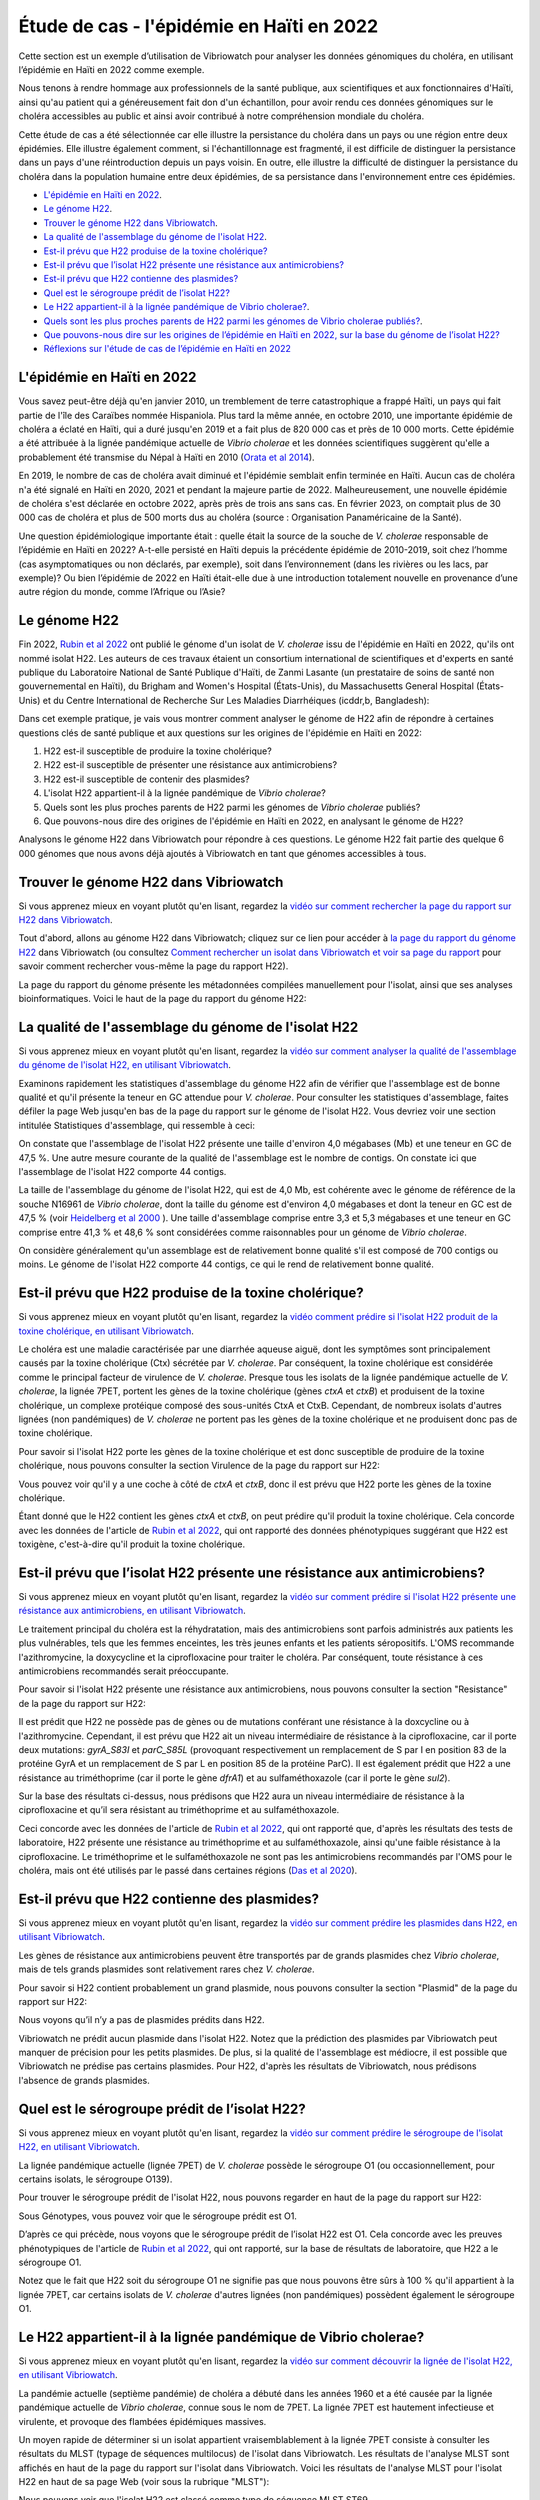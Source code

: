 Étude de cas - l'épidémie en Haïti en 2022
==========================================

Cette section est un exemple d’utilisation de Vibriowatch pour analyser les données génomiques du choléra, en utilisant l’épidémie en Haïti en 2022 comme exemple.

Nous tenons à rendre hommage aux professionnels de la santé publique, aux scientifiques et aux fonctionnaires d'Haïti, ainsi qu'au patient qui a généreusement fait don d'un échantillon, pour avoir rendu ces données génomiques sur le choléra accessibles au public et ainsi avoir contribué à notre compréhension mondiale du choléra.

Cette étude de cas a été sélectionnée car elle illustre la persistance du choléra dans un pays ou une région entre deux épidémies. Elle illustre également comment, si l'échantillonnage est fragmenté, il est difficile de distinguer la persistance dans un pays d'une réintroduction depuis un pays voisin. En outre, elle illustre la difficulté de distinguer la persistance du choléra dans la population humaine entre deux épidémies, de sa persistance dans l'environnement entre ces épidémies.

* `L'épidémie en Haïti en 2022`_.
* `Le génome H22`_.
* `Trouver le génome H22 dans Vibriowatch`_.
* `La qualité de l'assemblage du génome de l'isolat H22`_.
* `Est-il prévu que H22 produise de la toxine cholérique?`_
* `Est-il prévu que l’isolat H22 présente une résistance aux antimicrobiens?`_
* `Est-il prévu que H22 contienne des plasmides?`_
* `Quel est le sérogroupe prédit de l’isolat H22?`_
* `Le H22 appartient-il à la lignée pandémique de Vibrio cholerae?`_.
* `Quels sont les plus proches parents de H22 parmi les génomes de Vibrio cholerae publiés?`_.
* `Que pouvons-nous dire sur les origines de l’épidémie en Haïti en 2022, sur la base du génome de l’isolat H22?`_
* `Réflexions sur l'étude de cas de l’épidémie en Haïti en 2022`_

.. image:: HorizontalDivider.png
  :width: 1200

L'épidémie en Haïti en 2022
---------------------------

Vous savez peut-être déjà qu'en janvier 2010, un tremblement de terre catastrophique a frappé Haïti, un pays qui fait partie de l'île des Caraïbes nommée Hispaniola.
Plus tard la même année, en octobre 2010, une importante épidémie de choléra a éclaté en Haïti, qui a duré jusqu'en 2019 et a fait plus de 820 000 cas et près de 10 000 morts. Cette épidémie a été attribuée à la lignée pandémique actuelle de *Vibrio cholerae* et les données scientifiques suggèrent qu'elle a probablement été transmise du Népal à Haïti en 2010 (`Orata et al 2014`_).

.. _Orata et al 2014: https://pubmed.ncbi.nlm.nih.gov/24699938/

En 2019, le nombre de cas de choléra avait diminué et l'épidémie semblait enfin terminée en Haïti. Aucun cas de choléra n'a été signalé en Haïti en 2020, 2021 et pendant la majeure partie de 2022. Malheureusement, une nouvelle épidémie de choléra s'est déclarée en octobre 2022, après près de trois ans sans cas. En février 2023, on comptait plus de 30 000 cas de choléra et plus de 500 morts dus au choléra (source : Organisation Panaméricaine de la Santé).

Une question épidémiologique importante était : quelle était la source de la souche de *V. cholerae* responsable de l’épidémie en Haïti en 2022?
A-t-elle persisté en Haïti depuis la précédente épidémie de 2010-2019, soit chez l’homme (cas asymptomatiques ou non déclarés, par exemple), soit dans l’environnement (dans les rivières ou les lacs, par exemple)? Ou bien l’épidémie de 2022 en Haïti était-elle due à une introduction totalement nouvelle en provenance d’une autre région du monde, comme l’Afrique ou l’Asie?

.. image:: HorizontalDivider.png
  :width: 1200

Le génome H22
-------------

Fin 2022, `Rubin et al 2022`_ ont publié le génome d'un isolat de *V. cholerae* issu de l'épidémie en Haïti en 2022, qu'ils ont nommé isolat H22. Les auteurs de ces travaux étaient un consortium international de scientifiques et d'experts en santé publique du Laboratoire National de Santé Publique d'Haïti, de Zanmi Lasante (un prestataire de soins de santé non gouvernemental en Haïti), du Brigham and Women's Hospital (États-Unis), du Massachusetts General Hospital (États-Unis) et du Centre International de Recherche Sur Les Maladies Diarrhéiques (icddr,b, Bangladesh):

.. _Rubin et al 2022: https://pubmed.ncbi.nlm.nih.gov/36449726/

.. image:: Picture172.png
  :width: 800

Dans cet exemple pratique, je vais vous montrer comment analyser le génome de H22 afin de répondre à certaines questions clés de santé publique et aux questions sur les origines de l'épidémie en Haïti en 2022:

#. H22 est-il susceptible de produire la toxine cholérique?
#. H22 est-il susceptible de présenter une résistance aux antimicrobiens?
#. H22 est-il susceptible de contenir des plasmides?
#. L'isolat H22 appartient-il à la lignée pandémique de *Vibrio cholerae*?
#. Quels sont les plus proches parents de H22 parmi les génomes de *Vibrio cholerae* publiés?
#. Que pouvons-nous dire des origines de l'épidémie en Haïti en 2022, en analysant le génome de H22?

Analysons le génome H22 dans Vibriowatch pour répondre à ces questions. Le génome H22 fait partie des quelque 6 000 génomes que nous avons déjà ajoutés à Vibriowatch en tant que génomes accessibles à tous.

.. image:: HorizontalDivider.png
  :width: 1200

Trouver le génome H22 dans Vibriowatch 
--------------------------------------

Si vous apprenez mieux en voyant plutôt qu'en lisant, regardez la `vidéo sur comment rechercher la page du rapport sur H22 dans Vibriowatch`_.

.. _vidéo sur comment rechercher la page du rapport sur H22 dans Vibriowatch: https://youtu.be/HsRtQGxhV4k 

Tout d'abord, allons au génome H22 dans Vibriowatch; cliquez sur ce lien pour accéder à `la page du rapport du génome H22`_ dans Vibriowatch (ou consultez `Comment rechercher un isolat dans Vibriowatch et voir sa page du rapport`_ pour savoir comment rechercher vous-même la page du rapport H22).

.. _la page du rapport du génome H22: https://pathogen.watch/genomes/all?genusId=662&searchText=H22

.. _Comment rechercher un isolat dans Vibriowatch et voir sa page du rapport: https://vibriowatch.readthedocs.io/en/latest/navigating.html#how-to-search-for-an-isolate-in-vibriowatch-and-see-its-report-page

La page du rapport du génome présente les métadonnées compilées manuellement pour l'isolat, ainsi que ses analyses bioinformatiques. Voici le haut de la page du rapport du génome H22:

.. image:: Picture115.png
  :width: 600

.. image:: HorizontalDivider.png
  :width: 1200

La qualité de l'assemblage du génome de l'isolat H22
----------------------------------------------------

Si vous apprenez mieux en voyant plutôt qu'en lisant, regardez la `vidéo sur comment analyser la qualité de l'assemblage du génome de l'isolat H22, en utilisant Vibriowatch`_.

.. _vidéo sur comment analyser la qualité de l'assemblage du génome de l'isolat H22, en utilisant Vibriowatch: https://youtu.be/3SHlwEmF794 

.. image:: HowToGetTheResult_francais.png
  :width: 600

Examinons rapidement les statistiques d'assemblage du génome H22 afin de vérifier que l'assemblage est de bonne qualité et qu'il présente la teneur en GC attendue pour *V. cholerae*. Pour consulter les statistiques d'assemblage, faites défiler la page Web jusqu'en bas de la page du rapport sur le génome de l'isolat H22. Vous devriez voir une section intitulée Statistiques d'assemblage, qui ressemble à ceci:

.. image:: Picture116.png
  :width: 550

On constate que l'assemblage de l'isolat H22 présente une taille d'environ 4,0 mégabases (Mb) et une teneur en GC de 47,5 %. Une autre mesure courante de la qualité de l'assemblage est le nombre de contigs. On constate ici que l'assemblage de l'isolat H22 comporte 44 contigs.

.. image:: HowToInterpretTheResult_francais.png
  :width: 600

La taille de l'assemblage du génome de l'isolat H22, qui est de 4,0 Mb, est cohérente avec le génome de référence de la souche N16961 de *Vibrio cholerae*, dont la taille du génome est d'environ 4,0 mégabases et dont la teneur en GC est de 47,5 % (voir `Heidelberg et al 2000`_ ). Une taille d'assemblage comprise entre 3,3 et 5,3 mégabases et une teneur en GC comprise entre 41,3 % et 48,6 % sont considérées comme raisonnables pour un génome de *Vibrio cholerae*.

.. _Heidelberg et al 2000: https://pubmed.ncbi.nlm.nih.gov/10952301/

On considère généralement qu'un assemblage est de relativement bonne qualité s'il est composé de 700 contigs ou moins. Le génome de l'isolat H22 comporte 44 contigs, ce qui le rend de relativement bonne qualité.

.. image:: HorizontalDivider.png
  :width: 1200

Est-il prévu que H22 produise de la toxine cholérique?
------------------------------------------------------

Si vous apprenez mieux en voyant plutôt qu'en lisant, regardez la `vidéo comment prédire si l'isolat H22 produit de la toxine cholérique, en utilisant Vibriowatch`_. 

.. _vidéo comment prédire si l'isolat H22 produit de la toxine cholérique, en utilisant Vibriowatch: https://youtu.be/LoiBAPyUzQo 

Le choléra est une maladie caractérisée par une diarrhée aqueuse aiguë, dont les symptômes sont principalement causés par la toxine cholérique (Ctx) sécrétée par *V. cholerae*. Par conséquent, la toxine cholérique est considérée comme le principal facteur de virulence de *V. cholerae*. Presque tous les isolats de la lignée pandémique actuelle de *V. cholerae*, la lignée 7PET, portent les gènes de la toxine cholérique (gènes *ctxA* et *ctxB*) et produisent de la toxine cholérique, un complexe protéique composé des sous-unités CtxA et CtxB. Cependant, de nombreux isolats d'autres lignées (non pandémiques) de *V. cholerae* ne portent pas les gènes de la toxine cholérique et ne produisent donc pas de toxine cholérique.

.. image:: HowToGetTheResult_francais.png
  :width: 600

Pour savoir si l'isolat H22 porte les gènes de la toxine cholérique et est donc susceptible de produire de la toxine cholérique, nous pouvons consulter la section Virulence de la page du rapport sur H22:

.. image:: Picture121.png
  :width: 550

Vous pouvez voir qu'il y a une coche à côté de *ctxA* et *ctxB*, donc il est prévu que H22 porte les gènes de la toxine cholérique.

.. image:: HowToInterpretTheResult_francais.png
  :width: 600

Étant donné que le H22 contient les gènes *ctxA* et *ctxB*, on peut prédire qu'il produit la toxine cholérique. Cela concorde avec les données de l'article de `Rubin et al 2022`_, qui ont rapporté des données phénotypiques suggérant que H22 est toxigène, c'est-à-dire qu'il produit la toxine cholérique.

.. _Rubin et al 2022: https://pubmed.ncbi.nlm.nih.gov/36449726/

.. image:: HorizontalDivider.png
  :width: 1200

Est-il prévu que l’isolat H22 présente une résistance aux antimicrobiens?
-------------------------------------------------------------------------

Si vous apprenez mieux en voyant plutôt qu'en lisant, regardez la `vidéo sur comment prédire si l'isolat H22 présente une résistance aux antimicrobiens, en utilisant Vibriowatch`_.

.. _vidéo sur comment prédire si l'isolat H22 présente une résistance aux antimicrobiens, en utilisant Vibriowatch: https://youtu.be/sOl5hqRyBa0 

Le traitement principal du choléra est la réhydratation, mais des antimicrobiens sont parfois administrés aux patients les plus vulnérables, tels que les femmes enceintes, les très jeunes enfants et les patients séropositifs. L'OMS recommande l'azithromycine, la doxycycline et la ciprofloxacine pour traiter le choléra. Par conséquent, toute résistance à ces antimicrobiens recommandés serait préoccupante.

.. image:: HowToGetTheResult_francais.png
  :width: 600

Pour savoir si l'isolat H22 présente une résistance aux antimicrobiens, nous pouvons consulter la section "Resistance" de la page du rapport sur H22:

.. image:: Picture122.png
  :width: 550

Il est prédit que H22 ne possède pas de gènes ou de mutations conférant une résistance à la doxcycline ou à l'azithromycine.
Cependant, il est prévu que H22 ait un niveau intermédiaire de résistance à la ciprofloxacine, car il porte deux mutations:
*gyrA_S83I* et *parC_S85L* (provoquant respectivement un remplacement de S par I en position 83 de la protéine GyrA et un remplacement de S par L en position 85 de la protéine ParC). Il est également prédit que H22 a une résistance au triméthoprime (car il porte le gène *dfrA1*) et au sulfaméthoxazole (car il porte le gène *sul2*).

.. image:: HowToInterpretTheResult_francais.png
  :width: 600

Sur la base des résultats ci-dessus, nous prédisons que H22 aura un niveau intermédiaire de résistance à la ciprofloxacine et qu’il sera résistant au triméthoprime et au sulfaméthoxazole.

Ceci concorde avec les données de l'article de `Rubin et al 2022`_, qui ont rapporté que, d'après les résultats des tests de laboratoire, H22 présente une résistance au triméthoprime et au sulfaméthoxazole, ainsi qu'une faible résistance à la ciprofloxacine. Le triméthoprime et le sulfaméthoxazole ne sont pas les antimicrobiens recommandés par l'OMS pour le choléra, mais ont été utilisés par le passé dans certaines régions (`Das et al 2020`_).

.. _Rubin et al 2022: https://pubmed.ncbi.nlm.nih.gov/36449726/
.. _Das et al 2020: https://pubmed.ncbi.nlm.nih.gov/31272870/

.. image:: HorizontalDivider.png
  :width: 1200

Est-il prévu que H22 contienne des plasmides?
---------------------------------------------

Si vous apprenez mieux en voyant plutôt qu'en lisant, regardez la `vidéo sur comment prédire les plasmides dans H22, en utilisant Vibriowatch`_.

.. _vidéo sur comment prédire les plasmides dans H22, en utilisant Vibriowatch: https://youtu.be/bPF2w3QDWfk 

Les gènes de résistance aux antimicrobiens peuvent être transportés par de grands plasmides chez *Vibrio cholerae*, mais de tels grands plasmides sont relativement rares chez *V. cholerae*.

.. image:: HowToGetTheResult_francais.png
  :width: 600

Pour savoir si H22 contient probablement un grand plasmide, nous pouvons consulter la section "Plasmid" de la page du rapport sur H22:

.. image:: Picture123.png
  :width: 350

Nous voyons qu’il n’y a pas de plasmides prédits dans H22.

.. image:: HowToInterpretTheResult_francais.png
  :width: 600

Vibriowatch ne prédit aucun plasmide dans l'isolat H22. Notez que la prédiction des plasmides par Vibriowatch peut manquer de précision pour les petits plasmides. De plus, si la qualité de l'assemblage est médiocre, il est possible que Vibriowatch ne prédise pas certains plasmides. Pour H22, d'après les résultats de Vibriowatch, nous prédisons l'absence de grands plasmides.

.. image:: HorizontalDivider.png
  :width: 1200

Quel est le sérogroupe prédit de l’isolat H22?
----------------------------------------------

Si vous apprenez mieux en voyant plutôt qu'en lisant, regardez la `vidéo sur comment prédire le sérogroupe de l'isolat H22, en utilisant Vibriowatch`_.

.. _vidéo sur comment prédire le sérogroupe de l'isolat H22, en utilisant Vibriowatch: https://youtu.be/cGTRULEIKQE 

La lignée pandémique actuelle (lignée 7PET) de *V. cholerae* possède le sérogroupe O1 (ou occasionnellement, pour certains isolats, le sérogroupe O139).

.. image:: HowToGetTheResult_francais.png
  :width: 600

Pour trouver le sérogroupe prédit de l'isolat H22, nous pouvons regarder en haut de la page du rapport sur H22:

.. image:: Picture115.png
  :width: 600

Sous Génotypes, vous pouvez voir que le sérogroupe prédit est O1.

.. image:: HowToInterpretTheResult_francais.png
  :width: 600

D’après ce qui précède, nous voyons que le sérogroupe prédit de l’isolat H22 est O1. Cela concorde avec les preuves phénotypiques de l'article de `Rubin et al 2022`_, qui ont rapporté, sur la base de résultats de laboratoire, que H22 a le sérogroupe O1.

.. _Rubin et al 2022: https://pubmed.ncbi.nlm.nih.gov/36449726/

Notez que le fait que H22 soit du sérogroupe O1 ne signifie pas que nous pouvons être sûrs à 100 % qu'il appartient à la lignée 7PET, 
car certains isolats de *V. cholerae* d'autres lignées (non pandémiques) possèdent également le sérogroupe O1.

.. image:: HorizontalDivider.png
  :width: 1200

Le H22 appartient-il à la lignée pandémique de Vibrio cholerae?
---------------------------------------------------------------

Si vous apprenez mieux en voyant plutôt qu'en lisant, regardez la `vidéo sur comment découvrir la lignée de l'isolat H22, en utilisant Vibriowatch`_.

.. _vidéo sur comment découvrir la lignée de l'isolat H22, en utilisant Vibriowatch: https://youtu.be/v03msIL6oMA 

La pandémie actuelle (septième pandémie) de choléra a débuté dans les années 1960 et a été causée par la lignée pandémique actuelle de *Vibrio cholerae*, connue sous le nom de 7PET.
La lignée 7PET est hautement infectieuse et virulente, et provoque des flambées épidémiques massives.

.. image:: HowToGetTheResult_francais.png
  :width: 600

Un moyen rapide de déterminer si un isolat appartient vraisemblablement à la lignée 7PET consiste à consulter les résultats du MLST (typage de séquences multilocus) de l'isolat dans Vibriowatch. Les résultats de l'analyse MLST sont affichés en haut de la page du rapport sur l'isolat dans Vibriowatch. 
Voici les résultats de l'analyse MLST pour l'isolat H22 en haut de sa page Web (voir sous la rubrique "MLST"):

.. image:: Picture115.png
  :width: 600

Nous pouvons voir que l'isolat H22 est classé comme type de séquence MLST ST69.

Une deuxième approche pour déterminer si votre isolat appartient à la lignée pandémique (lignée 7PET) consiste à examiner le cluster PopPUNK de votre isolat. PopPUNK est un outil logiciel de classification des isolats bactériens en lignées. En haut de la page du rapport génomique Vibriowatch pour l'isolat H22 (voir ci-dessus), les informations PopPUNK sont visibles sous la rubrique "Lineage". Vous verrez que l'isolat H22 appartient à la lignée PopPUNK 1 (également appelée VC1).

.. image:: HowToInterpretTheResult_francais.png
  :width: 600

ST69 est l'un des types de séquences (ST) fréquemment observés pour la lignée pandémique actuelle (7PET) de *Vibrio cholerae*. Un autre ST parfois observé pour 7PET est ST515. Si un isolat est ST69 ou ST515, il appartient très probablement à la lignée pandémique (7PET). Cela suggère que H22 appartient à la lignée 7PET. D'après les résultats PopPUNK, nous avons constaté que H22 appartient au cluster PopPUNK VC1; cela correspond à la lignée pandémique actuelle (lignée 7PET) (voir `le tableau de correspondance entre les clusters PopPUNK et les lignées connues`_). Ainsi, à l'instar des résultats MLST, les résultats PopPUNK suggèrent que l'isolat H22 appartient à la lignée pandémique actuelle (7PET).

.. _le tableau de correspondance entre les clusters PopPUNK et les lignées connues: https://vibriowatch.readthedocs.io/en/latest/mlst.html#what-is-poppunk

.. image:: HorizontalDivider.png
  :width: 1200

Quels sont les plus proches parents de H22 parmi les génomes de Vibrio cholerae publiés?
----------------------------------------------------------------------------------------

Si vous apprenez mieux en voyant plutôt qu'en lisant, regardez la `vidéo sur comment identifier les plus proches parents de H22, en utilisant Vibriowatch`_.

.. _vidéo sur comment identifier les plus proches parents de H22, en utilisant Vibriowatch: https://youtu.be/08PCqdvbhWE 

Vibriowatch comprend un large ensemble de > 6 000 génomes *V. cholerae* publiés, vous pouvez donc rechercher les parents les plus proches d'un nouvel isolat parmi ces génomes publiés.

.. image:: HowToGetTheResult_francais.png
  :width: 600

Pour trouver les parents les plus proches de H22 parmi les génomes de *V. cholerae* publiés, consultez la section "Core Genome Clustering" de la page du rapport sur H22, qui fournit le résultat d'une analyse cgMLST (analyse MLST des régions ancestrales partagées du génome de *Vibrio cholerae*):

.. image:: Picture124.png
  :width: 600

Vous pouvez observer un réseau de nœuds représentant les isolats séquencés. H22 est représenté par un nœud violet (étiqueté "H22"), tandis que les autres isolats étroitement apparentés sont représentés par des nœuds gris. Les arêtes (lignes) du réseau illustrent les relations entre les isolats apparentés. La longueur d'une arête entre deux isolats (deux nœuds) représente le nombre de différences génétiques entre eux. Les isolats les plus proches de H22 dans le réseau présentent moins de différences génétiques dans leur ADN et sont donc supposés être plus étroitement apparentés à H22 sur le plan évolutif.

Vous pouvez voir qu'en haut du réseau, il est dit "Groupe de taille 1326 trouvé en utilisant un seuil de 10". 
Le réseau est donc constitué de 1 326 isolats étroitement apparentés qui diffèrent les uns des autres par 10 mutations ou moins dans l'ADN de leurs régions ancestrales partagées du génome de *Vibrio cholerae* (les régions du génome partagées par presque tous les isolats de *V. cholerae*).

Pour examiner le réseau de plus près, cliquez sur le gros bouton violet "VIEW CLUSTER". Vous accéderez alors à une nouvelle vue: le réseau en haut à gauche, une carte des lieux où les isolats ont été collectés en haut à droite, et une chronologie des dates auxquelles les isolats ont été collectés en bas.

.. image:: Picture125.png
  :width: 800

Vous pouvez à nouveau constater que le nœud violet représentant H22 (étiqueté "H22") se trouve dans la partie supérieure du réseau. Pour sélectionner cette partie, dans le panneau supérieur gauche contenant le réseau, cliquez sur le bouton Contrôles en haut à droite:

.. image:: Picture126.png
  :width: 50

Cliquez ensuite sur le bouton à gauche du bouton Contrôles, qui est le bouton Lasso:

.. image:: Picture127.png
  :width: 100

Ensuite, à l'aide de la molette de souris d'ordinateur, zoomez sur la partie du réseau contenant H22 pour visualiser H22 et ses isolats les plus proches:

.. image:: Picture128.png
  :width: 550

Dessinez ensuite une forme autour de H22 et de ses isolats les plus proches, en cliquant avec la souris sur des points autour de la région contenant H22 et ses proches parents:

.. image:: Picture129.png
  :width: 800

Vous constaterez que seuls H22 et ses isolats les plus proches (situés à l'intérieur de la forme que vous avez dessinée) sont désormais affichés dans le panneau Réseau en haut à gauche. La carte en haut à droite ne présente plus qu'un seul point. En déplaçant la souris sur le panneau Carte et en utilisant la molette de souris d'ordinateur pour dézoomer, vous constaterez que ce point se trouve en Haïti. Les parents les plus proches de H22 ont donc tous été collectés en Haïti:

.. image:: Picture130.png
  :width: 800

Pour savoir quand ces proches parents ont été collectés, il faut examiner leurs années de collecte. Par défaut, les dates dans la chronologie en bas de l'écran sont indiquées en jours et en mois. Pour afficher les années, cliquez sur le bouton Contrôles en haut à droite de la chronologie:

.. image:: Picture126.png
  :width: 50

Changez maintenant "Day" en "Year" dans le menu qui apparaît.

.. image:: Picture131.png
  :width: 350

Cliquez ensuite sur le "X" dans le coin du menu pour le fermer. Vous verrez alors la chronologie indiquant les années de collecte des isolats les plus étroitement liés à H22:

.. image:: Picture132.png
  :width: 900

Sur la chronologie, vous pouvez voir un carré à l'extrémité droite, au-dessus de 2022; il s'agit de l'isolat H22, collecté en 2022.
Vous pouvez également voir des carrés au-dessus des années 2013, 2014, 2015 et 2017, indiquant que les plus proches parents de H22 dans la base de données Vibriowatch sont des isolats collectés en Haïti en 2013, 2014, 2015 et 2017.

.. image:: HowToInterpretTheResult_francais.png
  :width: 600

Les résultats de l'analyse cgMLST ci-dessus indiquent que les plus proches parents de l'isolat H22 parmi les plus de 6 000 génomes publiés dans Vibriowatch sont les génomes d'autres isolats collectés en Haïti, à savoir des isolats collectés en Haïti en 2013, 2014, 2015 et 2017.

.. image:: HorizontalDivider.png
  :width: 1200

Que pouvons-nous dire sur les origines de l’épidémie en Haïti en 2022, sur la base du génome de l’isolat H22?
-------------------------------------------------------------------------------------------------------------

Pour étudier les origines de l’épidémie d’Haïti de 2022, nous pouvons construire un arbre phylogénétique de l’isolat H22 et de ses proches parents.

Si vous apprenez mieux en regardant plutôt qu'en lisant, regardez `la vidéo 1 sur comment construire un arbre phylogénétique pour l'épidémie en Haïti en 2022 à l'aide de Vibriowatch`_, `la vidéo 2 sur comment construire un arbre phylogénétique pour l'épidémie en Haïti en 2022 à l'aide de Vibriowatch`_ et `la vidéo 3 sur comment construire un arbre phylogénétique pour l'épidémie en Haïti en 2022 à l'aide de Vibriowatch`_.

.. _la vidéo 1 sur comment construire un arbre phylogénétique pour l'épidémie en Haïti en 2022 à l'aide de Vibriowatch: https://youtu.be/twubRiTEjE8 

.. _la vidéo 2 sur comment construire un arbre phylogénétique pour l'épidémie en Haïti en 2022 à l'aide de Vibriowatch: https://youtu.be/sh4eisl3h3g 

.. _la vidéo 3 sur comment construire un arbre phylogénétique pour l'épidémie en Haïti en 2022 à l'aide de Vibriowatch: https://youtu.be/OYBq9Ac6e7c 

.. image:: HowToGetTheResult_francais.png
  :width: 600

Pour créer un arbre phylogénétique avec Vibriowatch, vous devez d'abord vous connecter au site web de Pathogenwatch. Pour cela, cliquez sur les trois barres violettes en haut à gauche du site web de `Pathogenwatch`_, puis sur "Sign In" dans le menu qui apparaît.

.. _Pathogenwatch: https://pathogen.watch/

Nous allons maintenant expliquer comment construire un arbre phylogénétique pour H22 et ses plus proches parents dans Vibriowatch. Comme mentionné précédemment, nous pouvons identifier les proches parents de H22 en consultant la section "Core Genome Clustering" de la page du rapport sur le génome de H22:

.. image:: Picture124.png
  :width: 700

Ce réseau présente 1326 isolats étroitement apparentés, dont H22. Pour construire un arbre phylogénétique de ces 1326 isolats, nous pouvons créer une "Collection" d'isolats dans Vibriowatch. Cette collection inclura un arbre phylogénétique. Pour créer une collection des 1326 isolats du réseau, cliquez sur le gros bouton violet "LIST GENOMES" pour lister tous les génomes. La liste de des 1326 génomes s'affichera; en voici quelques-uns:

.. image:: Picture133.png
  :width: 800

Pour créer une collection de tous ces isolats, vérifiez d'abord que le bouton violet en haut à droite de l'écran indique "0 Selected Genomes". S'il indique "X Selected Genomes" et que "X" est différent de zéro, cliquez sur le bouton violet, puis sur "Clear All" dans le menu qui apparaît. Sélectionnez ensuite les 1 326 isolats en cochant la case "Name" en haut de la liste des isolats. Toutes les cases correspondant à chaque isolat devraient alors être cochées:

.. image:: Picture134.png
  :width: 800

Cliquez maintenant sur le bouton violet "1326 Selected Genomes" en haut à droite de la page web. Vous pouvez maintenant cliquer sur ce bouton pour créer une collection (voir `Comment créer une collection d'isolats dans Vibriowatch`_ pour plus de détails).

.. _Comment créer une collection d'isolats dans Vibriowatch: https://vibriowatch.readthedocs.io/en/latest/navigating.html#how-to-make-a-collection-of-isolates-in-vibriowatch

Ensuite, vous verrez un arbre des 1326 génomes:

.. image:: Picture135.png
  :width: 600

Vous pouvez trouver l'isolat H22 dans l'arbre phylogénétique en tapant "H22" dans la zone de recherche en haut de la page, où il est dit "FILTER NAME":

.. image:: Picture136.png
  :width: 600

Vous verrez que H22 fait partie d'un petit clade (groupe) d'isolats situés sur une branche assez longue. Si vous déplacez votre souris sur le nœud ancestral de ce clade, vous verrez le nombre "111" apparaître, indiquant qu'il y a 111 isolats dans ce petit clade (groupe).

.. image:: Picture137.png
  :width: 600

Si vous faites un clic droit sur le nœud ancestral de ce petit clade, puis choisissez "View Subtree" dans le menu qui apparaît, vous n'afficherez que la partie de l'arbre correspondant à ce petit clade. Vous pouvez ensuite supprimer "H22" du champ de recherche en haut pour désélectionner l'isolat H22. Vous verrez alors qu'à droite, il n'y a qu'un seul point sur la carte. Si vous utilisez la molette de votre souris pour dézoomer, vous verrez qu'il correspond à Haïti, indiquant que tous les isolats de ce petit clade proviennent d'Haïti.

.. image:: Picture138.png
  :width: 800

Pour créer une image attrayante de l'arbre phylogénétique, mettant en évidence les isolats collectés en Haïti au cours de différentes années, le plus simple est d'utiliser Microreact (voir `comment créer une image attrayante d'un arbre phylogénétique produit à l'aide de Vibriowatch, en utilisant Microreact`_), en téléchargeant les métadonnées et l'arbre depuis Vibriowatch, puis en les téléversant dans Microreact. Cela nous donne un bel arbre comme celui-ci:

.. _Microreact: https://microreact.org/

.. _comment créer une image attrayante d'un arbre phylogénétique produit à l'aide de Vibriowatch, en utilisant Microreact: https://vibriowatch.readthedocs.io/en/latest/downloads.html#plotting-the-tree-and-data-for-a-vibriowatch-collection-in-microreact

.. image:: Picture140.png
  :width: 900

.. image:: HowToInterpretTheResult_francais.png
  :width: 600

Cet arbre montre que l'isolat H22 (indiqué par un point bleu) est étroitement lié aux isolats collectés en Haïti en 2014 (points jaunes), 2015 (points violets) et 2017 (points rouges).

Pris ensemble, ces résultats suggèrent que la bactérie *V. cholerae* à l'origine de l'épidémie de 2022 en Haïti était étroitement liée à la bactérie *V. cholerae* à l'origine de l'épidémie de 2010-2019 en Haïti. Cela suggère que le même clone de *V. cholerae* a probablement persisté en Haïti entre 2019 et 2022, soit chez l'homme (cas asymptomatiques ou non signalés, par exemple), soit dans l'environnement (rivières ou lacs, par exemple). Cependant, une autre possibilité, que nous ne pouvons écarter (car nous ne disposons d'aucune preuve pour l'infirmer), est qu'à un moment donné, au cours de l'épidémie de 2010-2019 en Haïti, le choléra se soit propagé d'Haïti à un pays voisin des Caraïbes, où il aurait persisté sans être détecté, et qu'en 2022, il se soit à nouveau propagé en Haïti.

Ces résultats concordent avec l'article de `Rubin et al 2022`_, qui ont rapporté que, sur la base d'une analyse phylogénétique, H22 «appartient à une sous-clade d'isolats de *V. cholerae* d'Haïti apparus en 2013 lors de la précédente épidémie». Ils affirment: «Ces analyses suggèrent que la réémergence du choléra en Haïti en 2022 a été causée, au moins en partie, par un descendant de la souche *V. cholerae* à l'origine de l'épidémie de 2010.» Ils disent aussi: «Cependant, aucun cas de choléra n'a été confirmé entre 2019 et 2022, malgré une surveillance continue.» Ils disent aussi: «Plusieurs explications sont possibles à la recrudescence de cette souche.»
Ils disent aussi: «La première est que la souche toxigène *V. cholerae* O1 a persisté en Haïti par le biais d'infections subcliniques chez l'homme et est réapparue dans un contexte de déclin de l'immunité de la population, conjugué à une crise liée au manque d'eau potable et d'assainissement.»
Ils disent aussi: «Une autre possibilité, non exclusive, est que cette souche *V. cholerae* ait persisté dans des réservoirs environnementaux.»
Ils disent aussi: «Enfin, l'épidémie de 2010 en Haïti ayant finalement été transmise à d'autres pays d'Amérique latine, une troisième explication possible est que la souche actuelle aurait pu être réintroduite en Haïti depuis un pays voisin.»
Ils disent aussi: «Cependant, cette explication est moins probable que les autres, compte tenu des preuves phylogénétiques et de l'absence de cas récents de choléra dans la région.» Vous pouvez consulter l'arbre phylogénétique produit par `Rubin et al 2022`_ dans la figure 1 de leur article, et constater qu'il concorde avec l'arbre obtenu avec Vibriowatch.

.. _Rubin et al 2022: https://pubmed.ncbi.nlm.nih.gov/36449726/

.. image:: HorizontalDivider.png
  :width: 1200

Réflexions sur l'étude de cas de l’épidémie en Haïti en 2022
------------------------------------------------------------

L'étude de cas en Haïti illustre la persistance du choléra dans un pays ou une région entre deux épidémies. En effet, bien qu'aucun cas de choléra n'ait été signalé en Haïti entre 2019 et octobre 2022, les données génomiques indiquent que l'épidémie en Haïti en 2022 était étroitement liée aux épidémies de 2018 et des années précédentes. Il est donc très probable que la souche à l'origine de l'épidémie en Haïti en 2018 ait persisté en Haïti ou dans les pays voisins, puis y soit réapparue en octobre 2022, provoquant une nouvelle épidémie. Cependant, aucune preuve de choléra n'a été observée en Haïti ou dans les pays voisins entre 2019 et octobre 2022; il est donc difficile de déterminer dans quel(s) pays de la région cette souche particulière de Vibrio cholerae a persisté pendant cette période. Il est possible que la maladie ait persisté dans la population humaine, mais qu'aucun cas n'ait été signalé, car les cas étaient asymptomatiques ou bénins, ou se trouvaient dans des régions aux infrastructures sanitaires limitées. Une autre possibilité est qu'une souche particulière de V. cholerae ait persisté dans l'environnement pendant cette période, ou à la fois dans la population humaine et dans l'environnement (par exemple, en raison de la contamination de l'environnement par les eaux usées et de l'ingestion d'eau contaminée par l'homme). Cependant, comme aucun échantillon humain ou environnemental n'est disponible en Haïti pour la période allant de 2019 à octobre 2022, nous manquons de données pour étudier cette possibilité.

Ces informations ne s'appliquent pas seulement à Haïti, mais à de nombreux autres pays dans le monde où des épidémies de choléra ont eu lieu, mais où aucun cas n'a été signalé pendant une période relativement longue (de plusieurs mois, voire un an ou deux). Dans de telles situations, on se demande souvent:

#. Que pouvons-nous dire des origines de la nouvelle épidémie, d'après les génomes des isolats?
#. La nouvelle épidémie est-elle liée à des épidémies précédentes dans le même pays ou dans des pays voisins, ou est-elle due à une introduction totalement nouvelle depuis une région éloignée?
#. Si la nouvelle épidémie est liée à des épidémies précédentes dans le même pays ou dans des pays voisins, comment a-t-elle persisté entre les épidémies – chez l'homme, dans l'environnement, ou dans les deux?

L’étude de cas de l’épidémie d’Haïti de 2022 illustre les perspectives que la génomique peut apporter pour répondre à ces questions, mais illustre également l’importance de la disponibilité d’échantillons appropriés pour pouvoir répondre à ces questions.

Nous remercions à nouveau les scientifiques, les professionnels de la santé publique et les fonctionnaires haïtiens, ainsi que le patient haïtien qui a généreusement fait don d'un échantillon, pour avoir rendu ces données génomiques sur le choléra accessibles au public et contribué ainsi à une meilleure compréhension mondiale du choléra.

.. image:: HorizontalDivider.png
  :width: 1200

CholeraBook
-----------

Si vous souhaitez en savoir plus sur la génomique du choléra, vous pourriez également être intéressé par notre `Cours en ligne sur la génomique du choléra (CholeraBook)`_.

.. _Cours en ligne sur la génomique du choléra (CholeraBook): https://cholerabook.readthedocs.io/

.. image:: HorizontalDivider.png
  :width: 1200

Contact
-------

Je vous serais reconnaissant de bien vouloir m'envoyer (Avril Coghlan) des corrections ou des suggestions d'amélioration à mon adresse e-mail alc@sanger.ac.uk




